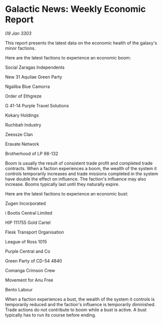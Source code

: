 * Galactic News: Weekly Economic Report

/09 Jan 3303/

This report presents the latest data on the economic health of the galaxy's minor factions. 

Here are the latest factions to experience an economic boom: 

Social Zaragas Independents 

New 31 Aquilae Green Party 

Ngaliba Blue Camorra 

Order of Ethgreze 

G 41-14 Purple Travel Solutions 

Kokary Holdings 

Ruchbah Industry 

Zeessze Clan 

Eravate Network 

Brotherhood of LP 98-132 

Boom is usually the result of consistent trade profit and completed trade contracts. When a faction experiences a boom, the wealth of the system it controls temporarily increases and trade missions completed in the system have double the effect on influence. The faction's influence may also increase. Booms typically last until they naturally expire. 

Here are the latest factions to experience an economic bust: 

Zugen Incorporated 

i Bootis Central Limited 

HIP 111755 Gold Cartel 

Flesk Transport Organisation 

League of Ross 1015 

Purple Central and Co 

Green Party of CD-54 4840 

Comanga Crimson Crew 

Movement for Anu Free 

Bento Labour 

When a faction experiences a bust, the wealth of the system it controls is temporarily reduced and the faction's influence is temporarily diminished. Trade actions do not contribute to boom while a bust is active. A bust typically has to run its course before ending.